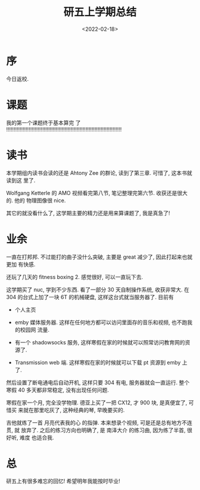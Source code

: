 #+TITLE: 研五上学期总结
#+DATE: <2022-02-18>
#+CATEGORIES: 想说
#+TAGS: 总结
#+HTML: <!-- toc -->
#+HTML: <!-- more -->

* 序

今日返校.

* 课题

我的第一个课题终于基本算完
了
!!!!!!!!!!!!!!!!!!!!!!!!!!!!!!!!!!!!!!!!!!!!!!!!!!!!!!!!!!!!!!!!!!!!!!!!!!!!!

* 读书

本学期组内读书会读的还是 Ahtony Zee 的群论, 读到了第三章. 可惜了, 这本书就读到这
里了.

Wolfgang Ketterle 的 AMO 视频看完第八节, 笔记整理完第六节. 收获还是很大的. 他的
物理图像很 nice.

其它的就没看什么了, 这学期主要的精力还是用来算课题了, 我是真急了!

* 业余

一直在打邦邦. 不过能打的曲子没什么突破, 主要是 great 减少了, 因此打起来也就更加
有快感.

还玩了几天的 fitness boxing 2. 感觉很好, 可以一直玩下去.

这学期买了 nuc, 学到不少东西. 看了一部分 30 天自制操作系统, 收获非常大. 在 304
的台式上加了一块 6T 的机械硬盘, 这样这台式就当服务器了. 目前有

- 个人主页

- emby 媒体服务器. 这样在任何地方都可以访问里面存的音乐和视频, 也不跑我的校园网
  流量.

- 有一个 shadowsocks 服务, 这样寒假在家的时候就可以照常访问教育网的资源了.

- Transmission web 端. 这样寒假在家的时候就可以下载 pt 资源到 emby 上了.

然后设置了断电通电后自动开机, 这样只要 304 有电, 服务器就会一直运行. 整个寒假 40
多天都非常稳定, 没有出现任何问题.

寒假在家一个月, 完全没学物理. 德亚上买了一把 CX12, 才 900 块, 是真便宜了, 可惜买
来就在那里吃灰了, 这种经典的琴, 早晚要买的.

吉他就练了一首 月亮代表我的心 的指弹. 本来想录个视频, 可是还是总有地方不连贯, 就
放弃了. 之后的练习方向也明确了, 是 南泽大介 的练习曲, 因为练了半首, 很好听, 难度
也适合我.

* 总

研五上有很多难忘的回忆! 希望明年我能按时毕业!

[[file:2022-02-18-thinking-summary_grade_5_1/Screenshot_20220202-115428_BanG Dream!.jpg]]
